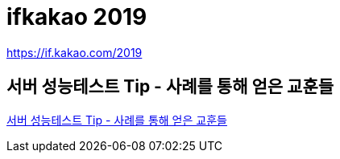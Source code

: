 :hardbreaks:
= ifkakao 2019

https://if.kakao.com/2019

== 서버 성능테스트 Tip - 사례를 통해 얻은 교훈들

https://if.kakao.com/2019/program?sessionId=e4a8f301-b137-4be9-a3ec-4c1c0b4fdbbc[서버 성능테스트 Tip - 사례를 통해 얻은 교훈들]




